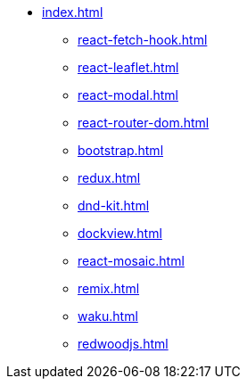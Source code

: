 * xref:index.adoc[]
** xref:react-fetch-hook.adoc[]
** xref:react-leaflet.adoc[]
** xref:react-modal.adoc[]
** xref:react-router-dom.adoc[]
** xref:bootstrap.adoc[]
** xref:redux.adoc[]
** xref:dnd-kit.adoc[]
** xref:dockview.adoc[]
** xref:react-mosaic.adoc[]
** xref:remix.adoc[]
** xref:waku.adoc[]
** xref:redwoodjs.adoc[]
